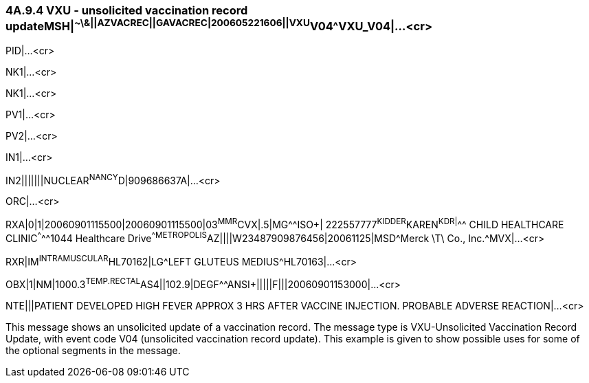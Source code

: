 === 4A.9.4 VXU - unsolicited vaccination record updateMSH|^~\&||AZVACREC||GAVACREC|200605221606||VXU^V04^VXU_V04|...<cr>

PID|...<cr>

NK1|...<cr>

NK1|...<cr>

PV1|...<cr>

PV2|...<cr>

IN1|...<cr>

IN2|||||||NUCLEAR^NANCY^D|909686637A|...<cr>

ORC|...<cr>

RXA|0|1|20060901115500|20060901115500|03^MMR^CVX|.5|MG^^ISO+| 222557777^KIDDER^KAREN^K^^DR|^^^ CHILD HEALTHCARE CLINIC^^^^^1044 Healthcare Drive^^METROPOLIS^AZ||||W23487909876456|20061125|MSD^Merck \T\ Co., Inc.^MVX|...<cr>

RXR|IM^INTRAMUSCULAR^HL70162|LG^LEFT GLUTEUS MEDIUS^HL70163|...<cr>

OBX|1|NM|1000.3^TEMP.RECTAL^AS4||102.9|DEGF^^ANSI+|||||F|||20060901153000|...<cr>

NTE|||PATIENT DEVELOPED HIGH FEVER APPROX 3 HRS AFTER VACCINE INJECTION. PROBABLE ADVERSE REACTION|...<cr>

This message shows an unsolicited update of a vaccination record. The message type is VXU-Unsolicited Vaccination Record Update, with event code V04 (unsolicited vaccination record update). This example is given to show possible uses for some of the optional segments in the message.

